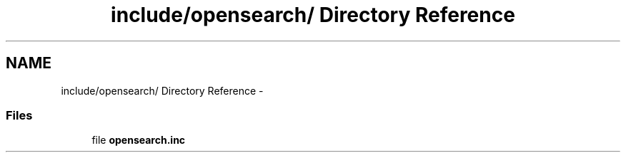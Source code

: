 .TH "include/opensearch/ Directory Reference" 3 "8 May 2008" "Version 0.2" "UPC Lookup" \" -*- nroff -*-
.ad l
.nh
.SH NAME
include/opensearch/ Directory Reference \- 
.SS "Files"

.in +1c
.ti -1c
.RI "file \fBopensearch.inc\fP"
.br
.in -1c
